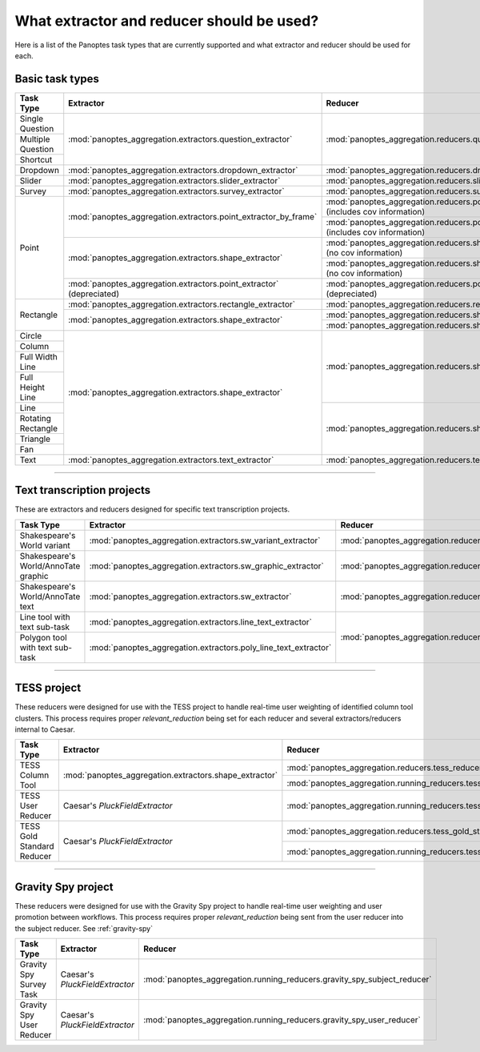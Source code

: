 What extractor and reducer should be used?
==========================================

Here is a list of the Panoptes task types that are currently supported and what extractor and reducer should be used for each.

Basic task types
----------------

+--------------------+----------------------------------------------------------------------+---------------------------------------------------------------------------------------+
| Task Type          | Extractor                                                            | Reducer                                                                               |
+====================+======================================================================+=======================================================================================+
| Single Question    | :mod:`panoptes_aggregation.extractors.question_extractor`            | :mod:`panoptes_aggregation.reducers.question_reducer`                                 |
+--------------------+                                                                      |                                                                                       |
| Multiple Question  |                                                                      |                                                                                       |
+--------------------+                                                                      |                                                                                       |
| Shortcut           |                                                                      |                                                                                       |
+--------------------+----------------------------------------------------------------------+---------------------------------------------------------------------------------------+
| Dropdown           | :mod:`panoptes_aggregation.extractors.dropdown_extractor`            | :mod:`panoptes_aggregation.reducers.dropdown_reducer`                                 |
+--------------------+----------------------------------------------------------------------+---------------------------------------------------------------------------------------+
| Slider             | :mod:`panoptes_aggregation.extractors.slider_extractor`              | :mod:`panoptes_aggregation.reducers.slider_reducer`                                   |
+--------------------+----------------------------------------------------------------------+---------------------------------------------------------------------------------------+
| Survey             | :mod:`panoptes_aggregation.extractors.survey_extractor`              | :mod:`panoptes_aggregation.reducers.survey_reducer`                                   |
+--------------------+----------------------------------------------------------------------+---------------------------------------------------------------------------------------+
| Point              | :mod:`panoptes_aggregation.extractors.point_extractor_by_frame`      | :mod:`panoptes_aggregation.reducers.point_reducer_dbscan` (includes cov information)  |
|                    |                                                                      +---------------------------------------------------------------------------------------+
|                    |                                                                      | :mod:`panoptes_aggregation.reducers.point_reducer_hdbscan` (includes cov information) |
|                    +----------------------------------------------------------------------+---------------------------------------------------------------------------------------+
|                    | :mod:`panoptes_aggregation.extractors.shape_extractor`               | :mod:`panoptes_aggregation.reducers.shape_reducer_dbscan` (no cov information)        |
|                    |                                                                      +---------------------------------------------------------------------------------------+
|                    |                                                                      | :mod:`panoptes_aggregation.reducers.shape_reducer_hdbscan` (no cov information)       |
|                    +----------------------------------------------------------------------+---------------------------------------------------------------------------------------+
|                    | :mod:`panoptes_aggregation.extractors.point_extractor` (depreciated) | :mod:`panoptes_aggregation.reducers.point_reducer` (depreciated)                      |
+--------------------+----------------------------------------------------------------------+---------------------------------------------------------------------------------------+
| Rectangle          | :mod:`panoptes_aggregation.extractors.rectangle_extractor`           | :mod:`panoptes_aggregation.reducers.rectangle_reducer`                                |
|                    +----------------------------------------------------------------------+---------------------------------------------------------------------------------------+
|                    | :mod:`panoptes_aggregation.extractors.shape_extractor`               | :mod:`panoptes_aggregation.reducers.shape_reducer_dbscan`                             |
|                    |                                                                      +---------------------------------------------------------------------------------------+
|                    |                                                                      | :mod:`panoptes_aggregation.reducers.shape_reducer_hdbscan`                            |
+--------------------+----------------------------------------------------------------------+---------------------------------------------------------------------------------------+
| Circle             | :mod:`panoptes_aggregation.extractors.shape_extractor`               | :mod:`panoptes_aggregation.reducers.shape_reducer_dbscan`                             |
+--------------------+                                                                      |                                                                                       |
| Column             |                                                                      |                                                                                       |
+--------------------+                                                                      |                                                                                       |
| Full Width Line    |                                                                      |                                                                                       |
+--------------------+                                                                      |                                                                                       |
| Full Height Line   |                                                                      |                                                                                       |
+--------------------+                                                                      +---------------------------------------------------------------------------------------+
| Line               |                                                                      | :mod:`panoptes_aggregation.reducers.shape_reducer_hdbscan`                            |
+--------------------+                                                                      |                                                                                       |
| Rotating Rectangle |                                                                      |                                                                                       |
+--------------------+                                                                      |                                                                                       |
| Triangle           |                                                                      |                                                                                       |
+--------------------+                                                                      |                                                                                       |
| Fan                |                                                                      |                                                                                       |
+--------------------+----------------------------------------------------------------------+---------------------------------------------------------------------------------------+
| Text               | :mod:`panoptes_aggregation.extractors.text_extractor`                | :mod:`panoptes_aggregation.reducers.text_reducer`                                     |
+--------------------+----------------------------------------------------------------------+---------------------------------------------------------------------------------------+

-----

Text transcription projects
---------------------------
These are extractors and reducers designed for specific text transcription projects.

+--------------------------------------+-----------------------------------------------------------------+--------------------------------------------------------------------+
| Task Type                            | Extractor                                                       | Reducer                                                            |
+======================================+=================================================================+====================================================================+
| Shakespeare's World variant          | :mod:`panoptes_aggregation.extractors.sw_variant_extractor`     | :mod:`panoptes_aggregation.reducers.sw_variant_reducer`            |
+--------------------------------------+-----------------------------------------------------------------+--------------------------------------------------------------------+
| Shakespeare's World/AnnoTate graphic | :mod:`panoptes_aggregation.extractors.sw_graphic_extractor`     | :mod:`panoptes_aggregation.reducers.rectangle_reducer`             |
+--------------------------------------+-----------------------------------------------------------------+--------------------------------------------------------------------+
| Shakespeare's World/AnnoTate text    | :mod:`panoptes_aggregation.extractors.sw_extractor`             | :mod:`panoptes_aggregation.reducers.poly_line_text_reducer`        |
+--------------------------------------+-----------------------------------------------------------------+                                                                    |
| Line tool with text sub-task         | :mod:`panoptes_aggregation.extractors.line_text_extractor`      +--------------------------------------------------------------------+
+--------------------------------------+-----------------------------------------------------------------+ :mod:`panoptes_aggregation.reducers.optics_line_text_reducer`      |
| Polygon tool with text sub-task      | :mod:`panoptes_aggregation.extractors.poly_line_text_extractor` |                                                                    |
+--------------------------------------+-----------------------------------------------------------------+--------------------------------------------------------------------+

----

TESS project
------------
These reducers were designed for use with the TESS project to handle real-time user weighting of identified column tool clusters.  This process requires proper
`relevant_reduction` being set for each reducer and several extractors/reducers internal to Caesar.

+-----------------------------------+--------------------------------------------------------+-------------------------------------------------------------------------+
| Task Type                         | Extractor                                              | Reducer                                                                 |
+===================================+========================================================+=========================================================================+
| TESS Column Tool                  | :mod:`panoptes_aggregation.extractors.shape_extractor` | :mod:`panoptes_aggregation.reducers.tess_reducer_column`                |
|                                   |                                                        +-------------------------------------------------------------------------+
|                                   |                                                        | :mod:`panoptes_aggregation.running_reducers.tess_reducer_column`        |
+-----------------------------------+--------------------------------------------------------+-------------------------------------------------------------------------+
| TESS User Reducer                 | Caesar's `PluckFieldExtractor`                         | :mod:`panoptes_aggregation.running_reducers.tess_user_reducer`          |
+-----------------------------------+--------------------------------------------------------+-------------------------------------------------------------------------+
| TESS Gold Standard Reducer        | Caesar's `PluckFieldExtractor`                         | :mod:`panoptes_aggregation.reducers.tess_gold_standard_reducer`         |
|                                   |                                                        +-------------------------------------------------------------------------+
|                                   |                                                        | :mod:`panoptes_aggregation.running_reducers.tess_gold_standard_reducer` |
+-----------------------------------+--------------------------------------------------------+-------------------------------------------------------------------------+

----

Gravity Spy project
-------------------
These reducers were designed for use with the Gravity Spy project to handle real-time user weighting and user promotion between workflows.  This process
requires proper `relevant_reduction` being sent from the user reducer into the subject reducer.  See :ref:`gravity-spy`

+-----------------------------------+----------------------------------+--------------------------------------------------------------------------+
| Task Type                         | Extractor                        | Reducer                                                                  |
+===================================+==================================+==========================================================================+
| Gravity Spy Survey Task           | Caesar's `PluckFieldExtractor`   | :mod:`panoptes_aggregation.running_reducers.gravity_spy_subject_reducer` |
+-----------------------------------+----------------------------------+--------------------------------------------------------------------------+
| Gravity Spy User Reducer          | Caesar's `PluckFieldExtractor`   | :mod:`panoptes_aggregation.running_reducers.gravity_spy_user_reducer`    |
+-----------------------------------+----------------------------------+--------------------------------------------------------------------------+
